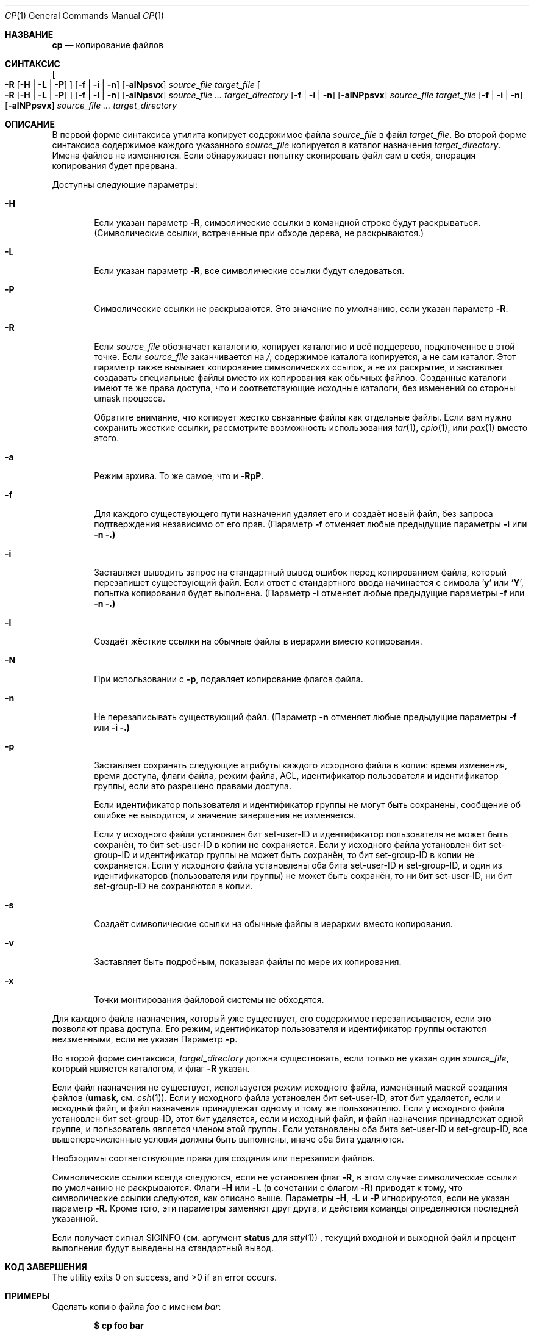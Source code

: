.\"-
.\" Copyright (c) 1989, 1990, 1993, 1994
.\"	The Regents of the University of California.  All rights reserved.
.\" 
.\" This code is derived from software contributed to Berkeley by
.\" the Institute of Electrical and Electronics Engineers, Inc.
.\" 
.\" Redistribution and use in source and binary forms, with or without
.\" modification, are permitted provided that the following conditions
.\" are met:
.\" 1. Redistributions of source code must retain the above copyright
.\"    notice, this list of conditions and the following disclaimer.
.\" 2. Redistributions in binary form must reproduce the above copyright
.\"    notice, this list of conditions and the following disclaimer in the
.\"    documentation and/or other materials provided with the distribution.
.\" 3. Neither the name of the University nor the names of its contributors
.\"    may be used to endorse or promote products derived from this software
.\"    without specific prior written permission.
.\" 
.\" THIS SOFTWARE IS PROVIDED BY THE REGENTS AND CONTRIBUTORS ``AS IS'' AND
.\" ANY EXPRESS OR IMPLIED WARRANTIES, INCLUDING, BUT NOT LIMITED TO, THE
.\" IMPLIED WARRANTIES OF MERCHANTABILITY AND FITNESS FOR A PARTICULAR PURPOSE
.\" ARE DISCLAIMED.  IN NO EVENT SHALL THE REGENTS OR CONTRIBUTORS BE LIABLE
.\" FOR ANY DIRECT, INDIRECT, INCIDENTAL, SPECIAL, EXEMPLARY, OR CONSEQUENTIAL
.\" DAMAGES (INCLUDING, BUT NOT LIMITED TO, PROCUREMENT OF SUBSTITUTE GOODS
.\" OR SERVICES; LOSS OF USE, DATA, OR PROFITS; OR BUSINESS INTERRUPTION)
.\" HOWEVER CAUSED AND ON ANY THEORY OF LIABILITY, WHETHER IN CONTRACT, STRICT
.\" LIABILITY, OR TORT (INCLUDING NEGLIGENCE OR OTHERWISE) ARISING IN ANY WAY
.\" OUT OF THE USE OF THIS SOFTWARE, EVEN IF ADVISED OF THE POSSIBILITY OF
.\" SUCH DAMAGE.
.\" 
.\"	@(#)cp.1	8.3 (Berkeley) 4/18/94
.\" 
.Dd 28 марта 2024
.Dt CP 1
.Os
.Sh НАЗВАНИЕ
.Nm cp
.Nd копирование файлов
.Sh СИНТАКСИС
.Nm
.Oo
.Fl R
.Op Fl H | Fl L | Fl P
.Oc
.Op Fl f | i | n
.Op Fl alNpsvx
.Ar source_file target_file
.Nm
.Oo
.Fl R
.Op Fl H | Fl L | Fl P
.Oc
.Op Fl f | i | n
.Op Fl alNpsvx
.Ar source_file ... target_directory
.Nm
.Op Fl f | i | n
.Op Fl alNPpsvx
.Ar source_file target_file
.Nm
.Op Fl f | i | n
.Op Fl alNPpsvx
.Ar source_file ... target_directory
.Sh ОПИСАНИЕ
В первой форме синтаксиса утилита
.Nm
копирует содержимое файла
.Ar source_file
в файл
.Ar target_file .
Во второй форме синтаксиса содержимое каждого указанного
.Ar source_file
копируется в каталог назначения
.Ar target_directory .
Имена файлов не изменяются.
Если
.Nm
обнаруживает попытку скопировать файл сам в себя, операция копирования будет прервана.
.Pp
Доступны следующие параметры:
.Bl -tag -width flag
.It Fl H
Если указан параметр
.Fl R ,
символические ссылки в командной строке будут раскрываться.
(Символические ссылки, встреченные при обходе дерева, не раскрываются.)
.It Fl L
Если указан параметр
.Fl R ,
все символические ссылки будут следоваться.
.It Fl P
Символические ссылки не раскрываются.
Это значение по умолчанию, если указан параметр
.Fl R .
.It Fl R
Если
.Ar source_file
обозначает каталогию,
.Nm
копирует каталогию и всё поддерево, подключенное в этой точке.
Если
.Ar source_file
заканчивается на
.Pa / ,
содержимое каталога копируется, а не сам
каталог.
Этот параметр также вызывает копирование символических ссылок, а не
их раскрытие, и заставляет
.Nm
создавать специальные файлы вместо их копирования как обычных файлов.
Созданные каталоги имеют те же права доступа, что и соответствующие исходные
каталоги, без изменений со стороны umask процесса.
.Pp
Обратите внимание, что
.Nm
копирует жестко связанные файлы как отдельные файлы.
Если вам нужно сохранить жесткие ссылки, рассмотрите возможность использования
.Xr tar 1 ,
.Xr cpio 1 ,
или
.Xr pax 1
вместо этого.
.It Fl a
Режим архива.
То же самое, что и
.Fl RpP .
.It Fl f
Для каждого существующего пути назначения удаляет его и создаёт новый файл, без запроса подтверждения независимо от его прав.
(Параметр
.Fl f
отменяет любые предыдущие параметры
.Fl i
или
.Fl n .)
.It Fl i
Заставляет
.Nm
выводить запрос на стандартный вывод ошибок перед копированием файла, который перезапишет существующий файл.
Если ответ с стандартного ввода начинается с символа
.Sq Li y
или
.Sq Li Y ,
попытка копирования будет выполнена.
(Параметр
.Fl i
отменяет любые предыдущие параметры
.Fl f
или
.Fl n .)
.It Fl l
Создаёт жёсткие ссылки на обычные файлы в иерархии вместо копирования.
.It Fl N
При использовании с
.Fl p ,
подавляет копирование флагов файла.
.It Fl n
Не перезаписывать существующий файл.
(Параметр
.Fl n
отменяет любые предыдущие параметры
.Fl f
или
.Fl i .)
.It Fl p
Заставляет
.Nm
сохранять следующие атрибуты каждого исходного файла в копии: время изменения, время доступа, флаги файла, режим файла, ACL, идентификатор пользователя и идентификатор группы, если это разрешено правами доступа.
.Pp
Если идентификатор пользователя и идентификатор группы не могут быть сохранены, сообщение об ошибке не выводится, и значение завершения не изменяется.
.Pp
Если у исходного файла установлен бит set-user-ID и идентификатор пользователя не может быть сохранён, то бит set-user-ID в копии не сохраняется.
Если у исходного файла установлен бит set-group-ID и идентификатор группы не может быть сохранён, то бит set-group-ID в копии не сохраняется.
Если у исходного файла установлены оба бита set-user-ID и set-group-ID, и один из идентификаторов (пользователя или группы) не может быть сохранён, то ни бит set-user-ID, ни бит set-group-ID не сохраняются в копии.
.It Fl s
Создаёт символические ссылки на обычные файлы в иерархии вместо копирования.
.It Fl v
Заставляет
.Nm
быть подробным, показывая файлы по мере их копирования.
.It Fl x
Точки монтирования файловой системы не обходятся.
.El
.Pp
Для каждого файла назначения, который уже существует, его содержимое перезаписывается, если это позволяют права доступа.
Его режим, идентификатор пользователя и идентификатор группы остаются неизменными, если не указан Параметр
.Fl p .
.Pp
Во второй форме синтаксиса,
.Ar target_directory
должна существовать, если только не указан один
.Ar source_file ,
который является каталогом, и флаг
.Fl R
указан.
.Pp
Если файл назначения не существует, используется режим исходного файла, изменённый маской создания файлов
.Pf ( Ic umask ,
см.
.Xr csh 1 ) .
Если у исходного файла установлен бит set-user-ID, этот бит удаляется, если и исходный файл, и файл назначения принадлежат одному и тому же пользователю.
Если у исходного файла установлен бит set-group-ID, этот бит удаляется, если и исходный файл, и файл назначения принадлежат одной группе, и пользователь является членом этой группы.
Если установлены оба бита set-user-ID и set-group-ID, все вышеперечисленные условия должны быть выполнены, иначе оба бита удаляются.
.Pp
Необходимы соответствующие права для создания или перезаписи файлов.
.Pp
Символические ссылки всегда следуются, если не установлен флаг
.Fl R ,
в этом случае символические ссылки по умолчанию не раскрываются.
Флаги
.Fl H
или
.Fl L
(в сочетании с флагом
.Fl R )
приводят к тому, что символические ссылки следуются, как описано выше.
Параметры
.Fl H ,
.Fl L
и
.Fl P
игнорируются, если не указан параметр
.Fl R .
Кроме того, эти параметры заменяют друг друга, и действия команды определяются последней указанной.
.Pp
Если
.Nm
получает сигнал
.Dv SIGINFO
(см. аргумент
.Cm status
для
.Xr stty 1 )
, текущий входной и выходной файл и процент выполнения будут выведены на стандартный вывод.
.Sh КОД ЗАВЕРШЕНИЯ
.Ex -std
.Sh ПРИМЕРЫ
Сделать копию файла
.Pa foo
с именем
.Pa bar :
.Pp
.Dl $ cp foo bar
.Pp
Скопировать группу файлов в каталогию
.Pa /tmp :
.Pp
.Dl $ cp *.txt /tmp
.Pp
Скопировать каталог
.Pa junk
и всё его содержимое (включая подкаталоги) в каталог
.Pa /tmp :
.Pp
.Dl $ cp -R junk /tmp
.Sh СОВМЕСТИМОСТЬ
Исторические версии утилиты
.Nm
имели параметр
.Fl r .
Эта реализация поддерживает данный параметр, однако его поведение отличается от исторического поведения
.Fx .
Использование этого параметра настоятельно не рекомендуется, так как её поведение зависит от реализации.
В
.Fx
.Fl r
является синонимом для
.Fl RL
и работает так же, если не изменено другими флагами.
Исторические реализации
.Fl r
отличаются, так как они копируют специальные файлы как обычные файлы, воссоздавая иерархию.
.Pp
Параметры
.Fl a ,
.Fl l ,
.Fl N ,
.Fl n ,
.Fl s ,
.Fl v ,
и
.Fl x
не являются стандартными, и их использование в скриптах не рекомендуется.
.Sh СМ. ТАКЖЕ
.Xr mv 1 ,
.Xr rcp 1 ,
.Xr umask 2 ,
.Xr fts 3 ,
.Xr symlink 7
.Sh СТАНДАРТЫ
Команда
.Nm
предполагается совместимой с
.St -p1003.2 .
.Sh ИСТОРИЯ
Команда
.Nm
появилась в
.At v1 .
